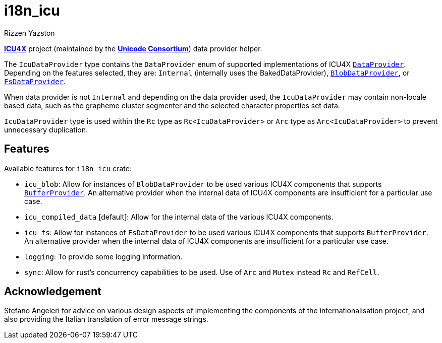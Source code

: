 = i18n_icu
Rizzen Yazston
:icu4x: https://github.com/unicode-org/icu4x
:url-unicode: https://home.unicode.org/
:DataProvider: https://docs.rs/icu_provider/1.2.0/icu_provider/trait.DataProvider.html
:BlobDataProvider: https://docs.rs/icu_provider_blob/1.2.0/icu_provider_blob/struct.BlobDataProvider.html
:FsDataProvider: https://docs.rs/icu_provider_fs/1.2.1/icu_provider_fs/struct.FsDataProvider.html
:BufferProvider: https://docs.rs/icu_provider/1.2.0/icu_provider/buf/trait.BufferProvider.html

{icu4x}[*ICU4X*] project (maintained by the {url-unicode}[*Unicode Consortium*]) data provider helper.

The `IcuDataProvider` type contains the `DataProvider` enum of supported implementations of ICU4X {DataProvider}[`DataProvider`]. Depending on the features selected, they are: `Internal` (internally uses the BakedDataProvider), {BlobDataProvider}[`BlobDataProvider`], or {FsDataProvider}[`FsDataProvider`].

When data provider is not `Internal` and depending on the data provider used, the `IcuDataProvider` may contain non-locale based data, such as the grapheme cluster segmenter and the selected character properties set data.

`IcuDataProvider` type is used within the `Rc` type as `Rc<IcuDataProvider>` or `Arc` type as `Arc<IcuDataProvider>` to prevent unnecessary duplication.

== Features

Available features for `i18n_icu` crate:

* `icu_blob`: Allow for instances of `BlobDataProvider` to be used various ICU4X components that supports {BufferProvider}[`BufferProvider`]. An alternative provider when the internal data of ICU4X components are insufficient for a particular use case.
 
* `icu_compiled_data` [default]: Allow for the internal data of the various ICU4X components.

* `icu_fs`: Allow for instances of `FsDataProvider` to be used various ICU4X components that supports `BufferProvider`. An alternative provider when the internal data of ICU4X components are insufficient for a particular use case.

* `logging`: To provide some logging information.

* `sync`: Allow for rust's concurrency capabilities to be used. Use of `Arc` and `Mutex` instead `Rc` and `RefCell`.

== Acknowledgement

Stefano Angeleri for advice on various design aspects of implementing the components of the internationalisation project, and also providing the Italian translation of error message strings.
